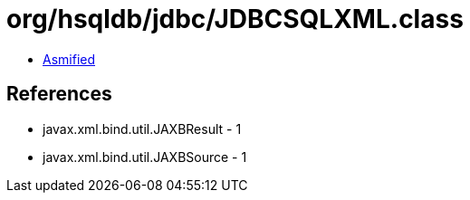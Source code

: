 = org/hsqldb/jdbc/JDBCSQLXML.class

 - link:JDBCSQLXML-asmified.java[Asmified]

== References

 - javax.xml.bind.util.JAXBResult - 1
 - javax.xml.bind.util.JAXBSource - 1
